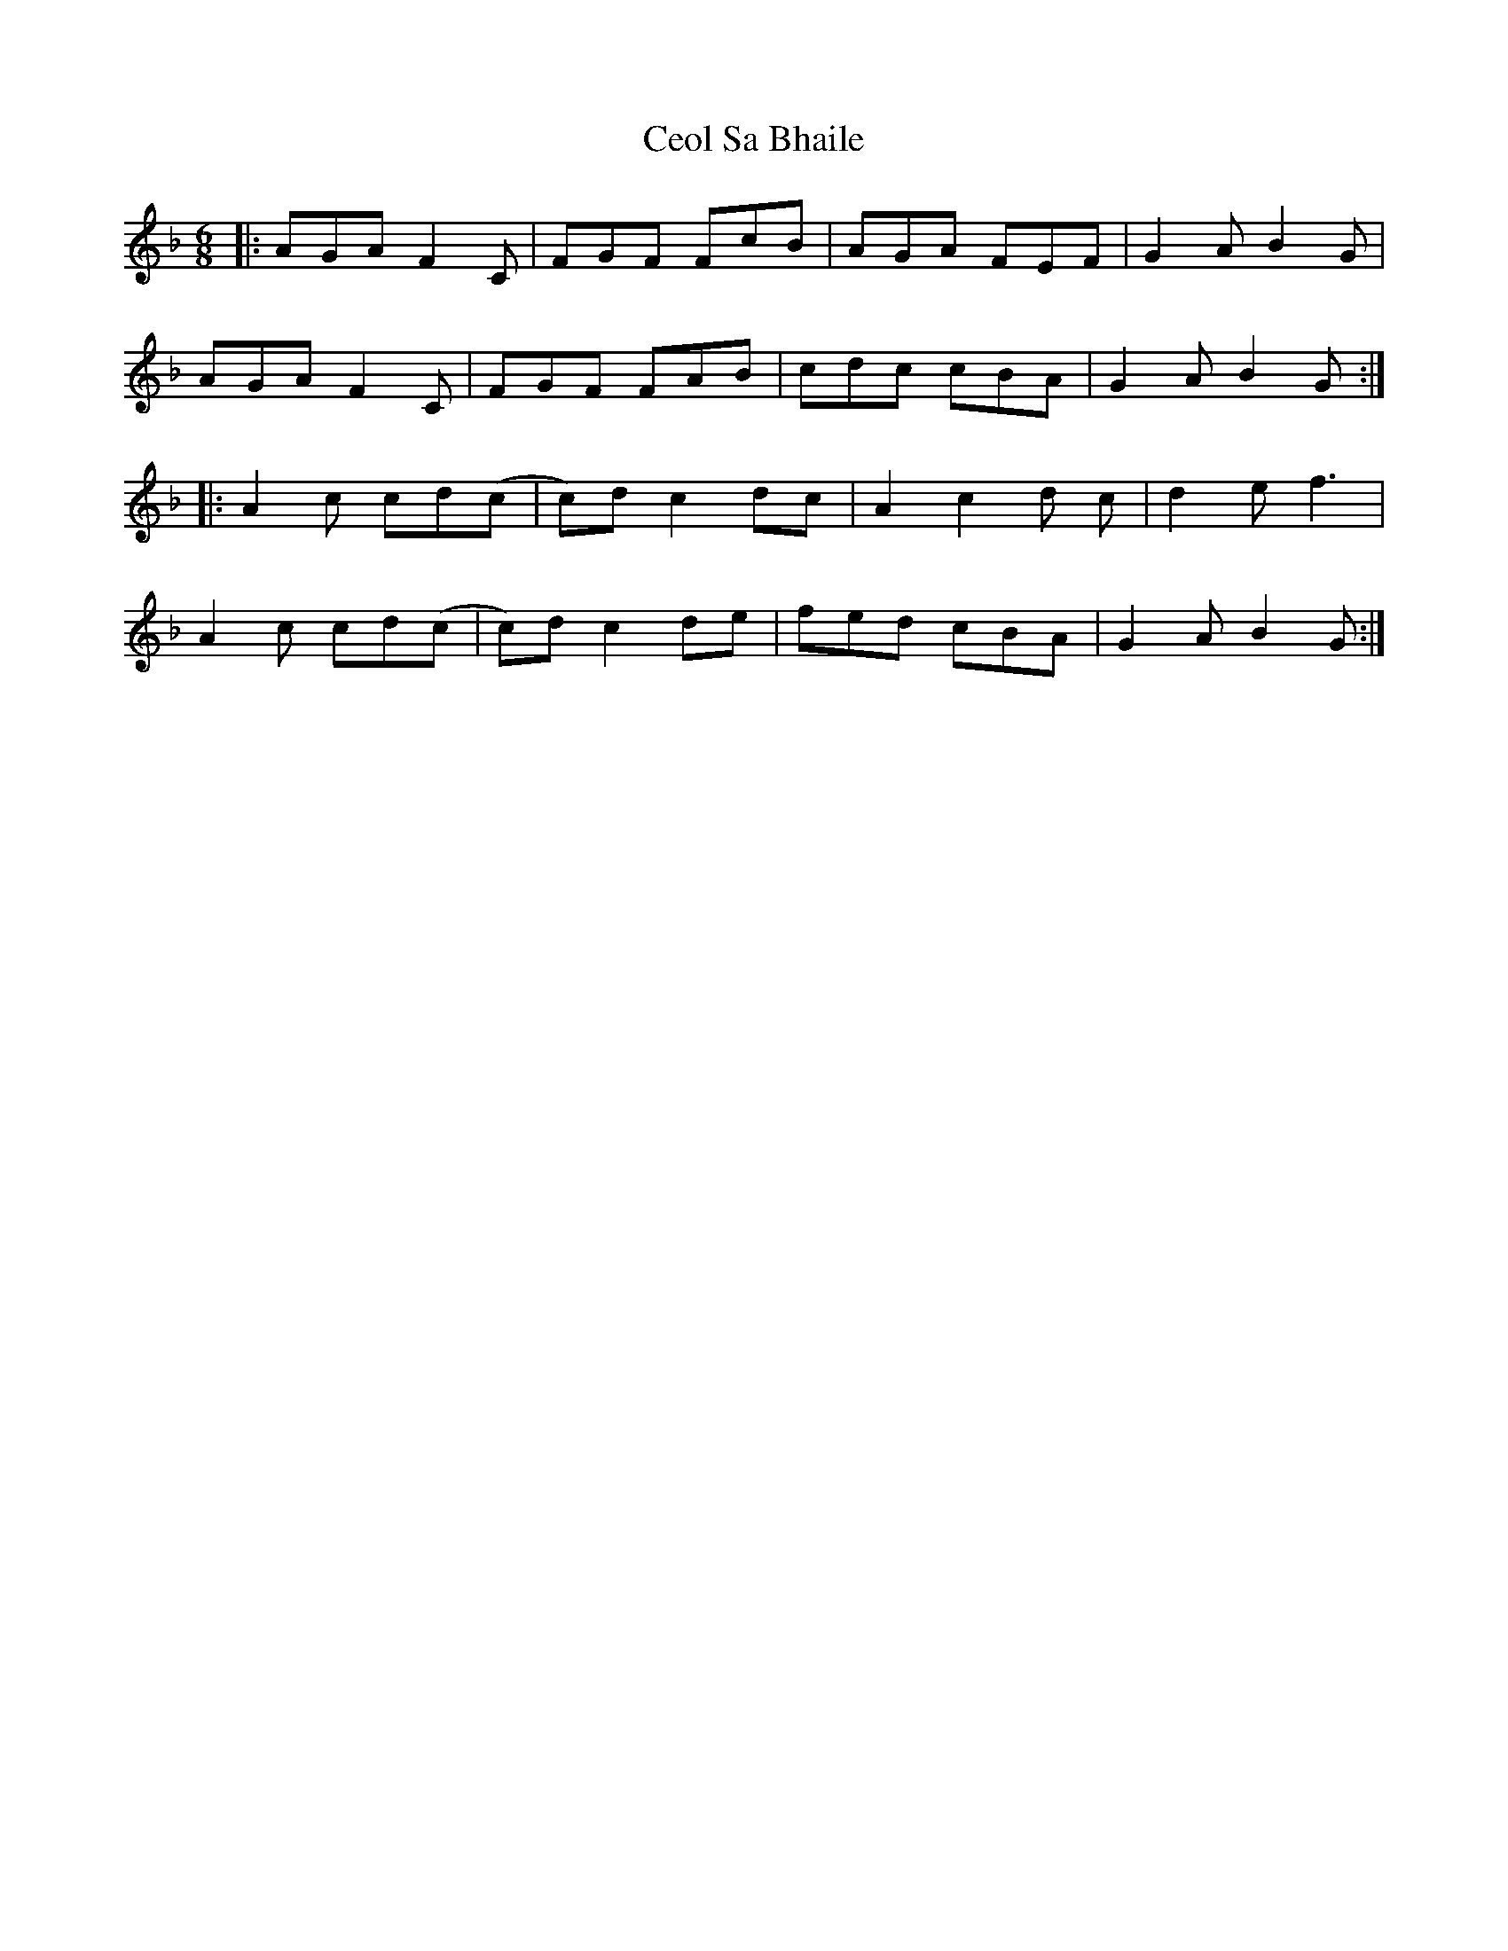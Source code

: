 X: 6710
T: Ceol Sa Bhaile
R: jig
M: 6/8
K: Fmajor
|:AGA F2C|FGF FcB|AGA FEF|G2A B2G|
AGA F2C|FGF FAB|cdc cBA|G2A B2G:|
|:A2c cd(c|c)dc2 dc|A2 c2 d c|d2 e f3|
A2c cd(c|c)dc2 de|fed cBA|G2AB2G:|

